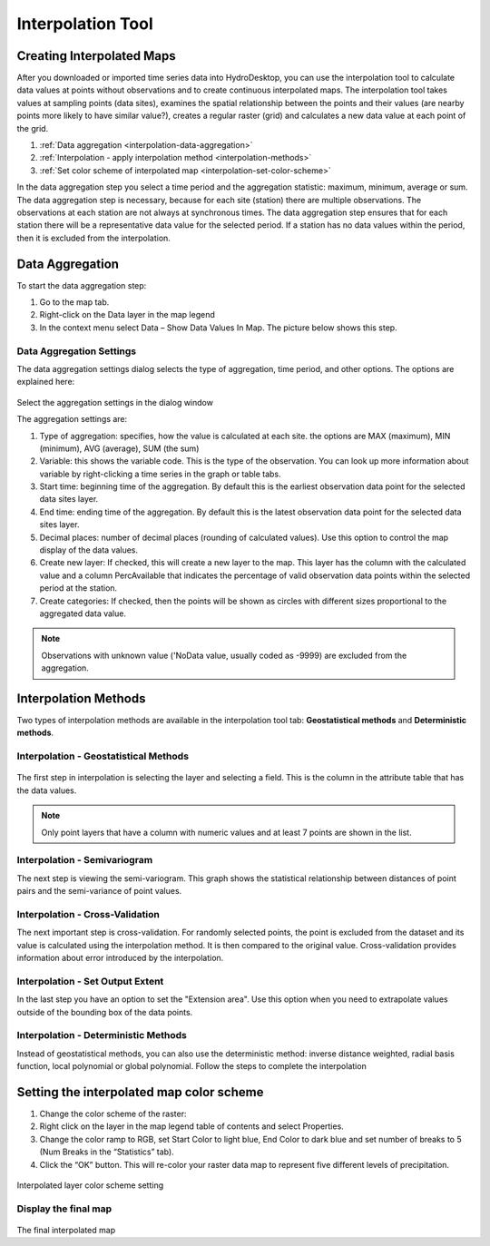 .. index:: Interpolation


Interpolation Tool
==================

Creating Interpolated Maps
--------------------------

After you downloaded or imported time series data into HydroDesktop, you can use the interpolation tool to calculate data values 
at points without observations and to create continuous interpolated maps. The interpolation tool takes values at sampling points 
(data sites), examines the spatial relationship between the points and their values (are nearby points more likely to have similar 
value?), creates a regular raster (grid) and calculates a new data value at each point of the grid. 

#. :ref:`Data aggregation <interpolation-data-aggregation>`
#. :ref:`Interpolation - apply interpolation method <interpolation-methods>`
#. :ref:`Set color scheme of interpolated map <interpolation-set-color-scheme>`

In the data aggregation step you select a time period and the aggregation statistic: maximum, minimum, average or sum. The data
aggregation step is necessary, because for each site (station) there are multiple observations. 
The observations at each station are not always at synchronous times. The data aggregation step ensures that for each station
there will be a representative data value for the selected period. If a station has no data values within the period, then it is 
excluded from the interpolation.

.. _interpolation-data-aggregation:

Data Aggregation
----------------

To start the data aggregation step:

#. Go to the map tab.
#. Right-click on the Data layer in the map legend
#. In the context menu select Data – Show Data Values In Map. The picture below shows this step.

.. figure:: ./images/interpolation_fig01.png

Data Aggregation Settings
'''''''''''''''''''''''''

The data aggregation settings dialog selects the type of aggregation, time period, and other options.
The options are explained here:

.. figure:: ./images/interpolation_fig01a.png

Select the aggregation settings in the dialog window

The aggregation settings are:

#. Type of aggregation: specifies, how the value is calculated at each site. the options are MAX (maximum), MIN (minimum), AVG (average), SUM (the sum)
#. Variable: this shows the variable code. This is the type of the observation. You can look up more information about variable by right-clicking a time series in the graph or table tabs.
#. Start time: beginning time of the aggregation. By default this is the earliest observation data point for the selected data sites layer.
#. End time: ending time of the aggregation. By default this is the latest observation data point for the selected data sites layer.
#. Decimal places: number of decimal places (rounding of calculated values). Use this option to control the map display of the data values.
#. Create new layer: If checked, this will create a new layer to the map. This layer has the column with the calculated value and a column PercAvailable that indicates the percentage of valid observation data points within the selected period at the station.
#. Create categories: If checked, then the points will be shown as circles with different sizes proportional to the aggregated data value.

.. note:: Observations with unknown value ('NoData value, usually coded as -9999) are excluded from the aggregation.

.. _interpolation-methods:

Interpolation Methods
---------------------

Two types of interpolation methods are available in the interpolation tool tab: **Geostatistical methods** and **Deterministic methods**.

Interpolation - Geostatistical Methods
''''''''''''''''''''''''''''''''''''''

.. figure:: ./images/interpolation_fig02.png

The first step in interpolation is selecting the layer and selecting a field. This is the column in the attribute table that
has the data values. 

.. note:: Only point layers that have a column with numeric values and at least 7 points are shown in the list.

Interpolation - Semivariogram
'''''''''''''''''''''''''''''

The next step is viewing the semi-variogram. This graph shows the statistical relationship between distances of point pairs
and the semi-variance of point values.

.. figure:: ./images/interpolation_fig03.png

Interpolation - Cross-Validation
''''''''''''''''''''''''''''''''

The next important step is cross-validation. For randomly selected points, the point is excluded from the dataset and its value is calculated
using the interpolation method. It is then compared to the original value. Cross-validation provides information about error
introduced by the interpolation.

.. figure:: ./images/interpolation_fig04.png

Interpolation - Set Output Extent
'''''''''''''''''''''''''''''''''

In the last step you have an option to set the "Extension area". Use this option when you need to extrapolate values outside
of the bounding box of the data points.

.. figure:: ./images/interpolation_fig05.png



Interpolation - Deterministic Methods
'''''''''''''''''''''''''''''''''''''

Instead of geostatistical methods, you can also use the deterministic method: inverse distance weighted, radial basis function,
local polynomial or global polynomial. Follow the steps to complete the interpolation



.. _interpolation-set-color-scheme:

Setting the interpolated map color scheme
-----------------------------------------

#. Change the color scheme of the raster: 
#. Right click on the layer in the map legend table of contents and select Properties. 
#. Change the color ramp to RGB, set Start Color to light blue, End Color to dark blue and set number of breaks to 5 (Num Breaks in the “Statistics” tab). 
#. Click the “OK” button. This will re-color your raster data map to represent five different levels of precipitation. 

.. figure:: ./images/interpolation_fig06.png
Interpolated layer color scheme setting

Display the final map
'''''''''''''''''''''

.. figure:: ./images/interpolation_fig07.png
The final interpolated map